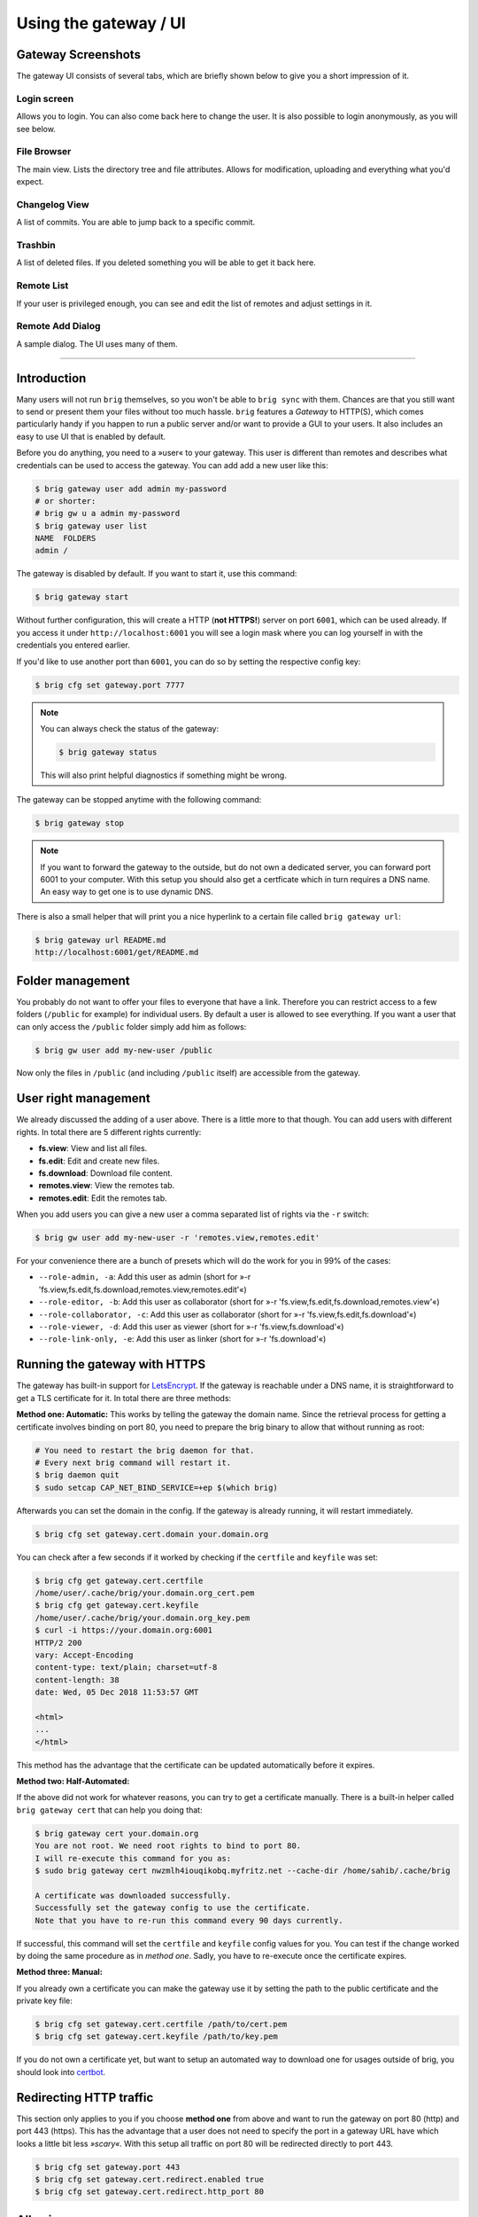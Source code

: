 Using the gateway / UI
----------------------

Gateway Screenshots
~~~~~~~~~~~~~~~~~~~

The gateway UI consists of several tabs, which are briefly shown below to give you a short impression of it.

Login screen
^^^^^^^^^^^^

Allows you to login. You can also come back here to change the user.
It is also possible to login anonymously, as you will see below.

.. image:: ../_static/gateway-login.png
    :alt: Gateway login screen
    :width: 66%

File Browser
^^^^^^^^^^^^

The main view. Lists the directory tree and file attributes.
Allows for modification, uploading and everything what you'd expect.

.. image:: ../_static/gateway-files.png
    :alt: Gateway files view
    :width: 66%

Changelog View
^^^^^^^^^^^^^^

A list of commits. You are able to jump back to a specific commit.

.. image:: ../_static/gateway-changelog.png
    :alt: Gateway changelog view
    :width: 66%

Trashbin
^^^^^^^^

A list of deleted files. If you deleted something you will be able to get it back here.

.. image:: ../_static/gateway-trashbin.png
    :alt: Gateway trashbin view
    :width: 66%

Remote List
^^^^^^^^^^^

If your user is privileged enough, you can see and edit the list of remotes and
adjust settings in it.

.. image:: ../_static/gateway-remotes.png
    :alt: Gateway remotes view
    :width: 66%

Remote Add Dialog
^^^^^^^^^^^^^^^^^

A sample dialog. The UI uses many of them.

.. image:: ../_static/gateway-add-remote.png
    :alt: Gateway add remote view
    :width: 66%

---------

Introduction
~~~~~~~~~~~~

Many users will not run ``brig`` themselves, so you won't be able to ``brig
sync`` with them. Chances are that you still want to send or present them your
files without too much hassle. ``brig`` features a *Gateway* to HTTP(S), which
comes particularly handy if you happen to run a public server and/or want to
provide a GUI to your users. It also includes an easy to use UI that is enabled
by default.

Before you do anything, you need to a »user« to your gateway. This user is different
than remotes and describes what credentials can be used to access the gateway.
You can add add a new user like this:

.. code-block:: bash

    $ brig gateway user add admin my-password
    # or shorter:
    # brig gw u a admin my-password
    $ brig gateway user list
    NAME  FOLDERS
    admin /

The gateway is disabled by default. If you want to start it, use this command:

.. code-block:: bash

    $ brig gateway start

Without further configuration, this will create a HTTP (**not HTTPS!**) server
on port ``6001``, which can be used already. If you access it under
``http://localhost:6001`` you will see a login mask where you can log yourself
in with the credentials you entered earlier.

If you'd like to use another port than ``6001``, you can do so by setting the
respective config key:

.. code-block:: bash

    $ brig cfg set gateway.port 7777

.. note::

    You can always check the status of the gateway:

    .. code-block:: bash

        $ brig gateway status

    This will also print helpful diagnostics if something might be wrong.

The gateway can be stopped anytime with the following command:

.. code-block:: bash

    $ brig gateway stop

.. note::

    If you want to forward the gateway to the outside, but do not own
    a dedicated server, you can forward port 6001 to your computer. With this
    setup you should also get a certficate which in turn requires a DNS name.
    An easy way to get one is to use dynamic DNS.

There is also a small helper that will print you a nice hyperlink to a certain
file called ``brig gateway url``:

.. code-block:: bash

    $ brig gateway url README.md
    http://localhost:6001/get/README.md

Folder management
~~~~~~~~~~~~~~~~~

You probably do not want to offer your files to everyone that have a link.
Therefore you can restrict access to a few folders (``/public`` for example)
for individual users. By default a user is allowed to see everything. If you want
a user that can only access the ``/public`` folder simply add him as follows:

.. code-block:: bash

    $ brig gw user add my-new-user /public

Now only the files in ``/public`` (and including ``/public`` itself) are
accessible from the gateway.

User right management
~~~~~~~~~~~~~~~~~~~~~

We already discussed the adding of a user above. There is a little more to that though.
You can add users with different rights. In total there are 5 different rights currently:

* **fs.view**: View and list all files.
* **fs.edit**: Edit and create new files.
* **fs.download**: Download file content.
* **remotes.view**: View the remotes tab.
* **remotes.edit**: Edit the remotes tab.

When you add users you can give a new user a comma separated list of rights via the ``-r`` switch:

.. code-block:: bash

   $ brig gw user add my-new-user -r 'remotes.view,remotes.edit'

For your convenience there are a bunch of presets which will do the work for you in 99% of the cases:

* ``--role-admin, -a``: Add this user as admin (short for »-r 'fs.view,fs.edit,fs.download,remotes.view,remotes.edit'«)
* ``--role-editor, -b``: Add this user as collaborator (short for »-r 'fs.view,fs.edit,fs.download,remotes.view'«)
* ``--role-collaborator, -c``: Add this user as collaborator (short for »-r 'fs.view,fs.edit,fs.download'«)
* ``--role-viewer, -d``: Add this user as viewer (short for »-r 'fs.view,fs.download'«)
* ``--role-link-only, -e``: Add this user as linker (short for »-r 'fs.download'«)

Running the gateway with HTTPS
~~~~~~~~~~~~~~~~~~~~~~~~~~~~~~

The gateway has built-in support for `LetsEncrypt <https://letsencrypt.org/>`_.
If the gateway is reachable under a DNS name, it is straightforward to get
a TLS certificate for it. In total there are three methods:

**Method one: Automatic:** This works by telling the gateway the domain name.
Since the retrieval process for getting a certificate involves binding on port 80,
you need to prepare the brig binary to allow that without running as root:

.. code-block:: bash

    # You need to restart the brig daemon for that.
    # Every next brig command will restart it.
    $ brig daemon quit
    $ sudo setcap CAP_NET_BIND_SERVICE=+ep $(which brig)

Afterwards you can set the domain in the config. If the gateway is already running,
it will restart immediately.

.. code-block:: bash

    $ brig cfg set gateway.cert.domain your.domain.org

You can check after a few seconds if it worked by checking if the ``certfile`` and ``keyfile``
was set:

.. code-block:: bash

    $ brig cfg get gateway.cert.certfile
    /home/user/.cache/brig/your.domain.org_cert.pem
    $ brig cfg get gateway.cert.keyfile
    /home/user/.cache/brig/your.domain.org_key.pem
    $ curl -i https://your.domain.org:6001
    HTTP/2 200
    vary: Accept-Encoding
    content-type: text/plain; charset=utf-8
    content-length: 38
    date: Wed, 05 Dec 2018 11:53:57 GMT

    <html>
    ...
    </html>


This method has the advantage that the certificate can be updated automatically
before it expires.

**Method two: Half-Automated:**

If the above did not work for whatever reasons, you can try to get a certificate manually.
There is a built-in helper called ``brig gateway cert`` that can help you doing that:

.. code-block:: bash

    $ brig gateway cert your.domain.org
    You are not root. We need root rights to bind to port 80.
    I will re-execute this command for you as:
    $ sudo brig gateway cert nwzmlh4iouqikobq.myfritz.net --cache-dir /home/sahib/.cache/brig

    A certificate was downloaded successfully.
    Successfully set the gateway config to use the certificate.
    Note that you have to re-run this command every 90 days currently.

If successful, this command will set the ``certfile`` and ``keyfile`` config
values for you. You can test if the change worked by doing the same procedure
as in *method one*. Sadly, you have to re-execute once the certificate expires.

**Method three: Manual:**

If you already own a certificate you can make the gateway use it by setting the path
to the public certificate and the private key file:

.. code-block:: bash

    $ brig cfg set gateway.cert.certfile /path/to/cert.pem
    $ brig cfg set gateway.cert.keyfile /path/to/key.pem

If you do not own a certificate yet, but want to setup an automated way to
download one for usages outside of brig, you should look into
`certbot <https://certbot.eff.org/docs/>`_.

Redirecting HTTP traffic
~~~~~~~~~~~~~~~~~~~~~~~~

This section only applies to you if you choose **method one** from above and
want to run the gateway on port 80 (http) and port 443 (https). This has the
advantage that a user does not need to specify the port in a gateway URL have
which looks a little bit less *»scary«*. With this setup all traffic on port 80
will be redirected directly to port 443.

.. code-block:: bash

    $ brig cfg set gateway.port 443
    $ brig cfg set gateway.cert.redirect.enabled true
    $ brig cfg set gateway.cert.redirect.http_port 80

Allowing anonymous access
~~~~~~~~~~~~~~~~~~~~~~~~~

If you want to run a public gateway (for example for a group of friends), then
you might want to enable anonymous access. In this mode you will be logged in
right away to the gateway without facing the login screen. You still have the
option to go to the login screen and become another user.

You can enable the anonymous mode like this:

.. code-block:: bash

    $ brig cfg set gateway.auth.anon_allowed true

Additionally you have to create an ``anon`` user. This allows you to define
what rights the anonymous users have and what folders they may access:

.. code-block:: bash

   # Give the anonymous users only access to /public and don't let them modify anything:
   $ brig gw u add anon anon --role-viewer /public


If you want to change the name of the ``anon`` user to something else (for whatever reason) you can do so by
setting the ``auth.anon_user`` variable. You also have to re-add the user above with the new name.

.. code-block:: bash

    $ brig cfg set gateway.auth.anon_user some_other_anon_name_that_is_not_used

